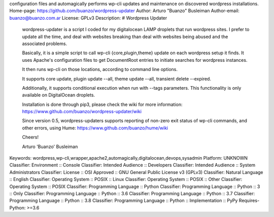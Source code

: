 configuration files and automagically performs wp-cli updates and
maintenance on discovered wordpress installations.
Home-page: https://github.com/buanzo/wordpress-updater
Author: Arturo "Buanzo" Busleiman
Author-email: buanzo@buanzo.com.ar
License: GPLv3
Description: # Wordpress Updater
        
        wordpress-updater is a script I coded for my digitalocean LAMP droplets that
        run wordpress sites. I prefer to update all the time, and deal with websites
        breaking than deal with websites being abused and the associated problems.
        
        Basically, it is a simple script to call wp-cli {core,plugin,theme} update
        on each wordpress setup it finds. It uses Apache's configuration files to
        get DocumentRoot entries to initiate searches for wordpress instances.
        
        It then runs wp-cli on those locations, according to command line options.
        
        It supports core update, plugin update --all, theme update --all,
        transient delete --expired.
        
        Additionally, it supports conditional execution when run with --tags
        parameters. This functionality is only available on DigitalOcean droplets.
        
        Installation is done through pip3, please check the wiki for more
        information: https://www.github.com/buanzo/wordpress-updater/wiki
        
        Since version 0.5, wordpress-updaters supports reporting of non-zero exit
        status of wp-cli commands, and other errors, using Hume:
        https://www.github.com/buanzo/hume/wiki
        
        Cheers!
        
        Arturo 'Buanzo' Busleiman
        
Keywords: wordpress,wp-cli,wrapper,apache2,automagically,digitalocean,devops,sysadmin
Platform: UNKNOWN
Classifier: Environment :: Console
Classifier: Intended Audience :: Developers
Classifier: Intended Audience :: System Administrators
Classifier: License :: OSI Approved :: GNU General Public License v3 (GPLv3)
Classifier: Natural Language :: English
Classifier: Operating System :: POSIX :: Linux
Classifier: Operating System :: POSIX :: Other
Classifier: Operating System :: POSIX
Classifier: Programming Language :: Python
Classifier: Programming Language :: Python :: 3 :: Only
Classifier: Programming Language :: Python :: 3.6
Classifier: Programming Language :: Python :: 3.7
Classifier: Programming Language :: Python :: 3.8
Classifier: Programming Language :: Python :: Implementation :: PyPy
Requires-Python: >=3.6
